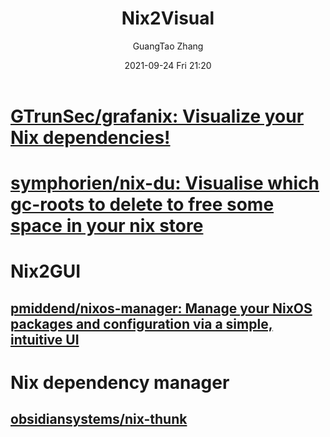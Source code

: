 :PROPERTIES:
:ID:       cdbd2bd8-b041-42d7-a534-ad30da4f0b8d
:END:
#+TITLE: Nix2Visual
#+AUTHOR: GuangTao Zhang
#+EMAIL: gtrunsec@hardenedlinux.org
#+DATE: 2021-09-24 Fri 21:20



* [[https://github.com/GTrunSec/grafanix][GTrunSec/grafanix: Visualize your Nix dependencies!]]

* [[https://github.com/symphorien/nix-du][symphorien/nix-du: Visualise which gc-roots to delete to free some space in your nix store]]
* Nix2GUI
:PROPERTIES:
:ID:       ae6db54b-c9da-4fa9-8bae-899325482a1c
:END:
** [[https://github.com/pmiddend/nixos-manager][pmiddend/nixos-manager: Manage your NixOS packages and configuration via a simple, intuitive UI]]

* Nix dependency manager
:PROPERTIES:
:ID:       995072a4-f221-47f2-8cce-e926b3ef6d59
:END:
** [[https://github.com/obsidiansystems/nix-thunk][obsidiansystems/nix-thunk]]
